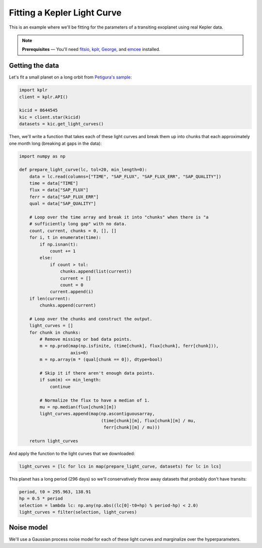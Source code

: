 .. module:: transit

.. _api:

Fitting a Kepler Light Curve
============================

This is an example where we'll be fitting for the parameters of a transiting
exoplanet using real Kepler data.

.. note:: **Prerequisites** — You'll need `fitsio
    <https://github.com/esheldon/fitsio>`_, `kplr <http://dfm.io/kplr>`_,
    `George <http://dfm.io/george>`_, and `emcee <http://dfm.io/emcee>`_
    installed.

Getting the data
----------------

Let's fit a small planet on a long orbit from `Petigura's sample
<http://arXiv.org/abs/1311.6806>`_:

.. code-block:: python

    import kplr
    client = kplr.API()

    kicid = 8644545
    kic = client.star(kicid)
    datasets = kic.get_light_curves()

Then, we'll write a function that takes each of these light curves and break
them up into chunks that each approximately one month long (breaking at gaps
in the data):

.. code-block:: python

    import numpy as np

    def prepare_light_curve(lc, tol=20, min_length=0):
        data = lc.read(columns=["TIME", "SAP_FLUX", "SAP_FLUX_ERR", "SAP_QUALITY"])
        time = data["TIME"]
        flux = data["SAP_FLUX"]
        ferr = data["SAP_FLUX_ERR"]
        qual = data["SAP_QUALITY"]

        # Loop over the time array and break it into "chunks" when there is "a
        # sufficiently long gap" with no data.
        count, current, chunks = 0, [], []
        for i, t in enumerate(time):
            if np.isnan(t):
                count += 1
            else:
                if count > tol:
                    chunks.append(list(current))
                    current = []
                    count = 0
                current.append(i)
        if len(current):
            chunks.append(current)

        # Loop over the chunks and construct the output.
        light_curves = []
        for chunk in chunks:
            # Remove missing or bad data points.
            m = np.prod(map(np.isfinite, (time[chunk], flux[chunk], ferr[chunk])),
                        axis=0)
            m = np.array(m * (qual[chunk == 0]), dtype=bool)

            # Skip it if there aren't enough data points.
            if sum(m) <= min_length:
                continue

            # Normalize the flux to have a median of 1.
            mu = np.median(flux[chunk][m])
            light_curves.append(map(np.ascontiguousarray,
                                    (time[chunk][m], flux[chunk][m] / mu,
                                     ferr[chunk][m] / mu)))

        return light_curves

And apply the function to the light curves that we downloaded:

.. code-block:: python

    light_curves = [lc for lcs in map(prepare_light_curve, datasets) for lc in lcs]

This planet has a long period (296 days) so we'll conservatively throw away
datasets that probably don't have transits:

.. code-block:: python

    period, t0 = 295.963, 138.91
    hp = 0.5 * period
    selection = lambda lc: np.any(np.abs((lc[0]-t0+hp) % period-hp) < 2.0)
    light_curves = filter(selection, light_curves)

Noise model
-----------

We'll use a Gaussian process noise model for each of these light curves and
marginalize over the hyperparameters.

..
